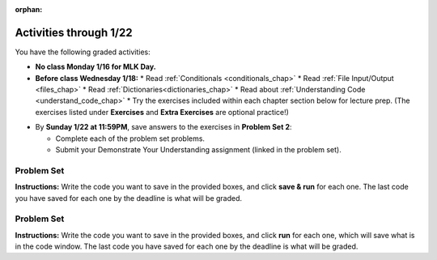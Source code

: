 :orphan:

..  Copyright (C) Jackie Cohen, Paul Resnick.  Permission is granted to copy, distribute
    and/or modify this document under the terms of the GNU Free Documentation
    License, Version 1.3 or any later version published by the Free Software
    Foundation; with Invariant Sections being Forward, Prefaces, and
    Contributor List, no Front-Cover Texts, and no Back-Cover Texts.  A copy of
    the license is included in the section entitled "GNU Free Documentation
    License".


.. highlight:: python
    :linenothreshold: 500

Activities through 1/22
=======================

You have the following graded activities:

* **No class Monday 1/16 for MLK Day.**

* **Before class Wednesday 1/18:**
  * Read :ref:`Conditionals <conditionals_chap>`
  * Read :ref:`File Input/Output <files_chap>`
  * Read :ref:`Dictionaries<dictionaries_chap>`
  * Read about :ref:`Understanding Code <understand_code_chap>`
  * Try the exercises included within each chapter section below for lecture prep. (The exercises listed under **Exercises** and **Extra Exercises** are optional practice!)

.. usageassignment::
    :subchapters: Selection/ConditionalExecutionBinarySelection, Selection/OmittingtheelseClauseUnarySelection, Selection/Nestedconditionals, Selection/Chainedconditionals, Files/intro-WorkingwithDataFiles, Files/FindingaFileonyourDisk, Files/ReadingaFile, Files/AlternativeFileReadingMethods, Files/Iteratingoverlinesinafile, Files/FilesRecipe, Files/WritingTextFiles, Dictionaries/intro-Dictionaries, Dictionaries/Dictionaryoperations, Dictionaries/Dictionarymethods, Dictionaries/Aliasingandcopying, BuildingAProgram/UnderstandingCode
    :assignment_name: Lecture Prep 03
    :deadline: 2017-01-18 17:10
    :pct_required: 80
    :points: 50

* By **Sunday 1/22 at 11:59PM**, save answers to the exercises in **Problem Set 2**:

  * Complete each of the problem set problems.
  * Submit your Demonstrate Your Understanding assignment (linked in the problem set).

.. _problem_set_2:

Problem Set
-----------

**Instructions:** Write the code you want to save in the provided boxes, and click **save & run** for each one. The last code you have saved for each one by the deadline is what will be graded.


Problem Set
-----------

**Instructions:** Write the code you want to save in the provided boxes, and click **run** for each one, which will save what is in the code window. The last code you have saved for each one by the deadline is what will be graded.

.. datafile::  about_programming.txt
   :hide:

   Computer programming (often shortened to programming) is a process that leads from an
   original formulation of a computing problem to executable programs. It involves
   activities such as analysis, understanding, and generically solving such problems
   resulting in an algorithm, verification of requirements of the algorithm including its
   correctness and its resource consumption, implementation (or coding) of the algorithm in
   a target programming language, testing, debugging, and maintaining the source code,
   implementation of the build system and management of derived artefacts such as machine
   code of computer programs. The algorithm is often only represented in human-parseable
   form and reasoned about using logic. Source code is written in one or more programming
   languages (such as C++, C#, Java, Python, Smalltalk, JavaScript, etc.). The purpose of
   programming is to find a sequence of instructions that will automate performing a
   specific task or solve a given problem. The process of programming thus often requires
   expertise in many different subjects, including knowledge of the application domain,
   specialized algorithms and formal logic.
   Within software engineering, programming (the implementation) is regarded as one phase in a software development process. There is an on-going debate on the extent to which
   the writing of programs is an art form, a craft, or an engineering discipline. In
   general, good programming is considered to be the measured application of all three,
   with the goal of producing an efficient and evolvable software solution (the criteria
   for "efficient" and "evolvable" vary considerably). The discipline differs from many
   other technical professions in that programmers, in general, do not need to be licensed
   or pass any standardized (or governmentally regulated) certification tests in order to
   call themselves "programmers" or even "software engineers." Because the discipline
   covers many areas, which may or may not include critical applications, it is debatable
   whether licensing is required for the profession as a whole. In most cases, the
   discipline is self-governed by the entities which require the programming, and sometimes
   very strict environments are defined (e.g. United States Air Force use of AdaCore and
   security clearance). However, representing oneself as a "professional software engineer"
   without a license from an accredited institution is illegal in many parts of the world.

.. activecode:: ps_2_01
   :language: python
   :available_files: about_programming.txt
   :autograde: unittest
   :hidecode:

   **1.** Write code to open the file ``about_programming.txt`` which has been provided for you in this problem set, and assign the **number of lines** in the file to the variable ``file_lines_num``.
   ~~~~
   # Write your code here.

   =====

   from unittest.gui import TestCaseGui

   class myTests(TestCaseGui):

    def testOne(self):
       self.assertIn('open', self.getEditorText(), "Testing your code (Don't worry about actual and expected values).")
       self.assertEqual(file_lines_num,len(open("about_programming.txt","r").readlines()), "Testing to see that file_lines_num has been set to the number of lines in the file.")

   myTests().main()

.. activecode:: ps_2_02
   :language: python
   :autograde: unittest
   :hidecode:

   **2.** The program below doesn't always work as intended. Try uncommenting different lines setting the initial value of x. Tests will run at the end of your code, and you will get diagnostic error messages. 

   Fix the code so that it passes the test for each different value of x. So when the first line is uncommented, and when the second line, third line, and fourth line are each uncommented, you should always pass the test.

   (HINT: you don't have to make a big change.)
   ~~~~ 
   #x = 25
   #x = 15
   #x = 5
   #x = -10

   if x > 20:
     y = "yes"
   if x > 10:
     y = "no"
   if x < 0:
     y = "maybe"
   else:
     y = "unknown"

   print "y is " + str(y)

   =====

   from unittest.gui import TestCaseGui

   class myTests(TestCaseGui):

     def testOne(self):
         print("No tests for the comment, of course -- we can only test stored values!\n")
         if x == 25:
             self.assertEqual(y, "yes", "test when x is 25: y should be 'yes'")
         elif x == 15:
             self.assertEqual(y, 'no', "test when x is 15: y should be 'no'")
         elif x == 5:
             self.assertEqual(y, 'unknown', "test when x is 5: y should be 'unknown'")
         elif x == -10:
             self.assertEqual(y, 'maybe', "test when x is -10: y should be 'maybe'")
         else:
             print "No tests when value of x is %s" % (x)

   myTests().main()

.. activecode:: ps_2_03
   :language: python
   :autograde: unittest
   :hidecode:


   **3.** How many characters are in each element of list ``lp``? Write code to print the length (number of characters) of each element of the list, on a separate line. (Do not write 8+ lines of code to do this. Use a for loop.)

   The output you get should be:

   :: 

     5
     13
     11
     12
     3
     12
     11
     6 

   Then, write code to print out each element of list ``lp`` *only if* the length of the element is an even number. Use iteration (a for loop).
   ~~~~
   lp = ["hello","arachnophobia","lamplighter","inspirations","ice","amalgamation","programming","Python"]
   ====

   from unittest.gui import TestCaseGui

   class myTests(TestCaseGui):

     def test_output(self):
         self.assertIn('for', self.getEditorText(), "Testing your code (Don't worry about actual and expected values).")
     def test_outputA(self):
         self.assertIn("5\n13\n11\n12\n3\n12\n11\n6", self.getOutput(), "Testing output (Don't worry about actual and expected values).")
     def test_outputB(self):
         self.assertIn("inspirations\namalgamation\nPython", self.getOutput(), "Testing output (Don't worry about actual and expected values).")

   myTests().main()

.. activecode:: ps_2_04
   :language: python
   :autograde: unittest
   :hidecode:

   **4.** Write code to count the number of strings in list ``items`` that have the character ``w`` in it. Assign that number to the variable ``acc_num``. 

   HINT 1: Use the accumulation pattern! 

   HINT 2: the ``in`` operator checks whether a substring is present in a string.
   ~~~~
   items = ["whirring", "calendar", "wry", "glass", "", "llama","tumultuous","owing"]
   =====

   from unittest.gui import TestCaseGui

   class myTests(TestCaseGui):

     def testOne(self):
         self.assertIn(' in ', self.getEditorText(), "Testing your code (Don't worry about actual and expected values).")
         self.assertEqual(acc_num, 3, "Testing that acc_num has been set to the number of strings that have 'w' in them.")

   myTests().main()

.. activecode:: ps_2_05
   :language: python
   :autograde: unittest
   :hidecode:

   **5.** Below is a dictionary ``diction`` with two key-value pairs inside it. The string ``"python"`` is one of its keys. Using dictionary mechanics, print out the value of the key ``"python"``.
   ~~~~
   diction = {"python":"you are awesome","autumn":100}

   # Write your code here.

   ====

   from unittest.gui import TestCaseGui

   class myTests(TestCaseGui):

     def testOne(self):
         self.assertIn('you are awesome', self.getOutput(), "Testing your code (Don't worry about actual and expected values).")

   myTests().main()

.. activecode:: ps_2_06
   :language: python
   :autograde: unittest
   :hidecode:

   **6.** Here's another dictionary, ``nd``. 
   **PART 1**
   Write code to print out each key-value pair in it, one key and its value on each line. Your output should look somewhat like this (remember, the order may be different!):

   ::

     autumn spring
     4 seasons
     23 345
     well spring

   **Hint:** Printing things with a comma, e.g. ``print "hello", "everyone"`` will print out those things on the same line with  a space in between them: ``hello everyone``.

   **PART 2**
   Then, write code to increase the value of key ``"23"`` by 5. Your code should work no matter what the value of the key ``"23"`` is, as long as its value is an integer.

   **PART 3**
   Finally, write code to print the value of the key ``"well"``. Your code should work no matter what the value of the key "well" is.
   ~~~~
   nd = {"autumn":"spring", "well":"spring", "4":"seasons","23":345}
   =====

   from unittest.gui import TestCaseGui

   class myTests(TestCaseGui):

    def testOne(self):
       self.assertEqual(nd["23"], 350, "Testing that the value associated with the key '23' is 350")
       self.assertIn("autumn spring", self.getOutput(), "Testing output (Don't worry about actual and expected values).") 
       self.assertIn("well spring", self.getOutput(), "Testing output (Don't worry about actual and expected values).")
       self.assertIn("4 seasons", self.getOutput(), "Testing output (Don't worry about actual and expected values).")
       self.assertIn("23 345", self.getOutput(), "Testing output (Don't worry about actual and expected values).")

   myTests().main()

.. activecode:: ps_2_07
   :language: python
   :autograde: unittest
   :hidecode:

   **7.** Below is an empty dictionary saved in the variable ``nums``, and a list saved in the variable ``num_words``. Use iteration and dictionary mechanics to add each element of ``num_words`` as a key in the dictionary ``nums``. Each key should have the value ``0``. The dictionary should end up looking something like this when you print it out (remember, you can't be sure of the order): ``{"two":0,"three":0,"four":0,"eight":0,"seventeen":0,"not_a_number":0}``
   ~~~~
   nums = {}
   num_words = ["two","three","four","seventeen","eight","not_a_number"]
   # Write your code here.

   =====

   from unittest.gui import TestCaseGui

   class myTests(TestCaseGui):

    def testOne(self):
       self.assertEqual(nums["two"], 0, "Testing that the key 'two' has been assigned the value of 0.")
       self.assertEqual(type(nums["seventeen"]), type(3), "Testing that the key 'seventeen' has been assigned a value whose type is an integer.")
       self.assertEqual(sorted(nums), sorted({"two": 0, "three": 0, "four": 0, "eight": 0, "seventeen": 0, "not_a_number": 0}), "Testing that the contents of nums is accurate.")

    def testOneA(self):
       self.assertIn('for', self.getEditorText(), "Testing that there is a for inside your code (Don't worry about actual and expected values).")

   myTests().main()


.. external:: ps2_dyu

    Submit your `Demonstrate Your Understanding <https://umich.instructure.com/courses/150918/assignments/231777>`_ for this week on Canvas.